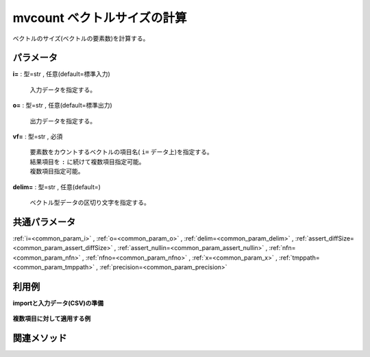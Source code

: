 mvcount ベクトルサイズの計算
------------------------------------

ベクトルのサイズ(ベクトルの要素数)を計算する。

パラメータ
''''''''''''''''''''''

**i=** : 型=str , 任意(default=標準入力)

  | 入力データを指定する。

**o=** : 型=str , 任意(default=標準出力)

  | 出力データを指定する。

**vf=** : 型=str , 必須

  | 要素数をカウントするベクトルの項目名( ``i=`` データ上)を指定する。
  | 結果項目を ``:`` に続けて複数項目指定可能。
  | 複数項目指定可能。

**delim=** : 型=str , 任意(default=)

  | ベクトル型データの区切り文字を指定する。



共通パラメータ
''''''''''''''''''''

:ref:`i=<common_param_i>`
, :ref:`o=<common_param_o>`
, :ref:`delim=<common_param_delim>`
, :ref:`assert_diffSize=<common_param_assert_diffSize>`
, :ref:`assert_nullin=<common_param_assert_nullin>`
, :ref:`nfn=<common_param_nfn>`
, :ref:`nfno=<common_param_nfno>`
, :ref:`x=<common_param_x>`
, :ref:`tmppath=<common_param_tmppath>`
, :ref:`precision=<common_param_precision>`


利用例
''''''''''''

**importと入力データ(CSV)の準備**

  .. code-block:: python
    :linenos:

    import nysol.mcmd as nm

    with open('dat1.csv','w') as f:
      f.write(
    '''items1,items2
    b a c,b
    c c,
    e a a,a a a
    ''')


**複数項目に対して適用する例**


  .. code-block:: python
    :linenos:

    nm.mvcount(vf="items1:size1,items2:size2", i="dat1.csv", o="rsl1.csv").run()
    ### rsl1.csv の内容
    # items1,items2,size1,size2
    # b a c,b,3,1
    # c c,,2,0
    # e a a,a a a,3,3


関連メソッド
''''''''''''''''''''




